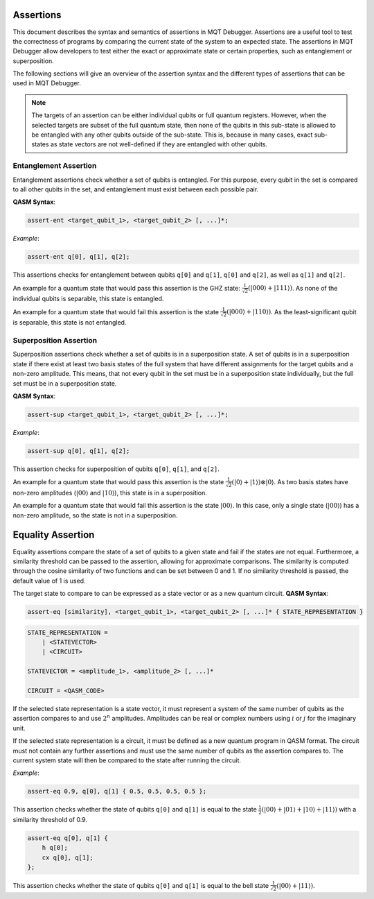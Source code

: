 Assertions
==========

This document describes the syntax and semantics of assertions in MQT Debugger.
Assertions are a useful tool to test the correctness of programs by comparing the current state of the system to an expected state.
The assertions in MQT Debugger allow developers to test either the exact or approximate state or certain properties, such as entanglement or superposition.

The following sections will give an overview of the assertion syntax and the different types of assertions that can be used in MQT Debugger.

.. note::

    The targets of an assertion can be either individual qubits or full quantum registers. However, when the selected targets are subset of the full quantum state,
    then none of the qubits in this sub-state is allowed to be entangled with any other qubits outside of the sub-state. This is, because in many cases, exact sub-states
    as state vectors are not well-defined if they are entangled with other qubits.

Entanglement Assertion
######################

Entanglement assertions check whether a set of qubits is entangled. For this purpose, every qubit in the set is compared to all other qubits in the set, and
entanglement must exist between each possible pair.

**QASM Syntax**:

.. code-block:: qasm

    assert-ent <target_qubit_1>, <target_qubit_2> [, ...]*;

*Example*:

.. code-block:: qasm

    assert-ent q[0], q[1], q[2];

This assertions checks for entanglement between qubits ``q[0]`` and ``q[1]``, ``q[0]`` and ``q[2]``, as well as ``q[1]`` and ``q[2]``.

An example for a quantum state that would pass this assertion is the GHZ state: :math:`\frac{1}{\sqrt{2}}(|000\rangle + |111\rangle)`.
As none of the individual qubits is separable, this state is entangled.

An example for a quantum state that would fail this assertion is the state :math:`\frac{1}{\sqrt{2}}(|000\rangle + |110\rangle)`.
As the least-significant qubit is separable, this state is not entangled.


Superposition Assertion
#######################

Superposition assertions check whether a set of qubits is in a superposition state.
A set of qubits is in a superposition state if there exist at least two basis states of the full system that have different assignments for the target qubits and a non-zero amplitude.
This means, that not every qubit in the set must be in a superposition state individually, but the full set must be in a superposition state.

**QASM Syntax**:

.. code-block:: qasm

    assert-sup <target_qubit_1>, <target_qubit_2> [, ...]*;

*Example*:

.. code-block:: qasm

    assert-sup q[0], q[1], q[2];

This assertion checks for superposition of qubits ``q[0]``, ``q[1]``, and ``q[2]``.

An example for a quantum state that would pass this assertion is the state :math:`\frac{1}{\sqrt{2}}(|0\rangle + |1\rangle) \otimes |0\rangle`.
As two basis states have non-zero amplitudes (:math:`|00\rangle` and :math:`|10\rangle`), this state is in a superposition.

An example for a quantum state that would fail this assertion is the state :math:`|00\rangle`.
In this case, only a single state (:math:`|00\rangle`) has a non-zero amplitude, so the state is not in a superposition.


Equality Assertion
==================

Equality assertions compare the state of a set of qubits to a given state and fail if the states are not equal.
Furthermore, a similarity threshold can be passed to the assertion, allowing for approximate comparisons. The similarity is computed through the
cosine similarity of two functions and can be set between 0 and 1. If no similarity threshold is passed, the default value of 1 is used.

The target state to compare to can be expressed as a state vector or as a new quantum circuit.
**QASM Syntax**:

.. code-block:: qasm

    assert-eq [similarity], <target_qubit_1>, <target_qubit_2> [, ...]* { STATE_REPRESENTATION }

.. code-block:: qasm

    STATE_REPRESENTATION =
        | <STATEVECTOR>
        | <CIRCUIT>

    STATEVECTOR = <amplitude_1>, <amplitude_2> [, ...]*

    CIRCUIT = <QASM_CODE>

If the selected state representation is a state vector, it must represent a system of the same number of qubits as the assertion compares to
and use :math:`2^n` amplitudes. Amplitudes can be real or complex numbers using :math:`i` or :math:`j` for the imaginary unit.

If the selected state representation is a circuit, it must be defined as a new quantum program in QASM format. The circuit must not contain any further assertions and
must use the same number of qubits as the assertion compares to. The current system state will then be compared to the state after running the circuit.

*Example*:

.. code-block:: qasm

    assert-eq 0.9, q[0], q[1] { 0.5, 0.5, 0.5, 0.5 };

This assertion checks whether the state of qubits ``q[0]`` and ``q[1]`` is equal to the state :math:`\frac{1}{2}(|00\rangle + |01\rangle + |10\rangle + |11\rangle)` with a similarity threshold of 0.9.

.. code-block:: qasm

    assert-eq q[0], q[1] {
        h q[0];
        cx q[0], q[1];
    };

This assertion checks whether the state of qubits ``q[0]`` and ``q[1]`` is equal to the bell state :math:`\frac{1}{\sqrt{2}}(|00\rangle + |11\rangle)`.
